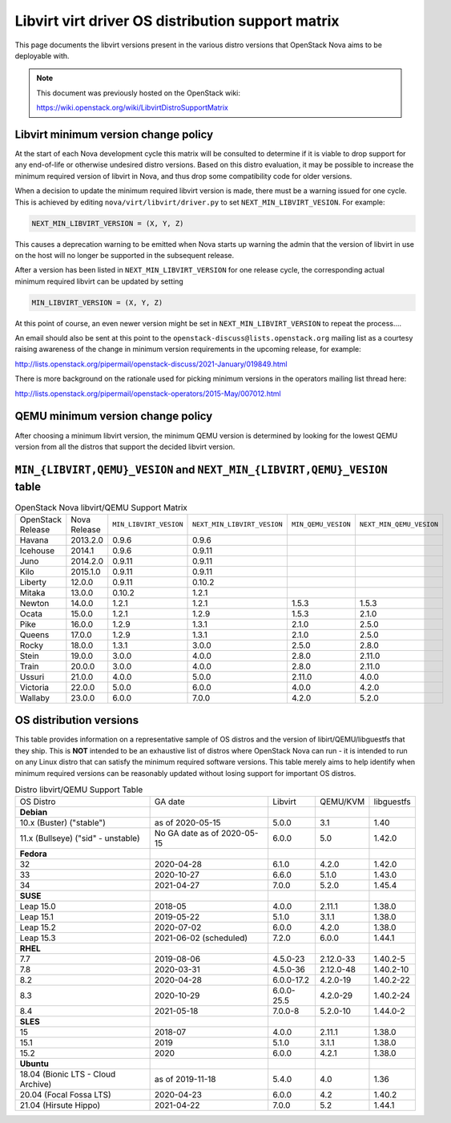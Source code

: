 Libvirt virt driver OS distribution support matrix
==================================================

This page documents the libvirt versions present in the various distro versions
that OpenStack Nova aims to be deployable with.

.. note::

    This document was previously hosted on the OpenStack wiki:

    https://wiki.openstack.org/wiki/LibvirtDistroSupportMatrix

Libvirt minimum version change policy
-------------------------------------

At the start of each Nova development cycle this matrix will be consulted to
determine if it is viable to drop support for any end-of-life or otherwise
undesired distro versions. Based on this distro evaluation, it may be possible
to increase the minimum required version of libvirt in Nova, and thus drop some
compatibility code for older versions.

When a decision to update the minimum required libvirt version is made, there
must be a warning issued for one cycle. This is achieved by editing
``nova/virt/libvirt/driver.py`` to set ``NEXT_MIN_LIBVIRT_VESION``.
For example:

.. code::

    NEXT_MIN_LIBVIRT_VERSION = (X, Y, Z)

This causes a deprecation warning to be emitted when Nova starts up warning the
admin that the version of libvirt in use on the host will no longer be
supported in the subsequent release.

After a version has been listed in ``NEXT_MIN_LIBVIRT_VERSION`` for one release
cycle, the corresponding actual minimum required libvirt can be updated by
setting

.. code::

    MIN_LIBVIRT_VERSION = (X, Y, Z)

At this point of course, an even newer version might be set in
``NEXT_MIN_LIBVIRT_VERSION`` to repeat the process....

An email should also be sent at this point to the
``openstack-discuss@lists.openstack.org`` mailing list as a courtesy raising
awareness of the change in minimum version requirements in the upcoming
release, for example:

http://lists.openstack.org/pipermail/openstack-discuss/2021-January/019849.html

There is more background on the rationale used for picking minimum versions in
the operators mailing list thread here:

http://lists.openstack.org/pipermail/openstack-operators/2015-May/007012.html

QEMU minimum version change policy
----------------------------------

After choosing a minimum libvirt version, the minimum QEMU version is
determined by looking for the lowest QEMU version from all the distros that
support the decided libvirt version.

``MIN_{LIBVIRT,QEMU}_VESION`` and ``NEXT_MIN_{LIBVIRT,QEMU}_VESION`` table
--------------------------------------------------------------------------

.. list-table:: OpenStack Nova libvirt/QEMU Support Matrix

    * - OpenStack Release
      - Nova Release
      - ``MIN_LIBVIRT_VESION``
      - ``NEXT_MIN_LIBVIRT_VESION``
      - ``MIN_QEMU_VESION``
      - ``NEXT_MIN_QEMU_VESION``
    * - Havana
      - 2013.2.0
      - 0.9.6
      - 0.9.6
      -
      -
    * - Icehouse
      - 2014.1
      - 0.9.6
      - 0.9.11
      -
      -
    * - Juno
      - 2014.2.0
      - 0.9.11
      - 0.9.11
      -
      -
    * - Kilo
      - 2015.1.0
      - 0.9.11
      - 0.9.11
      -
      -
    * - Liberty
      - 12.0.0
      - 0.9.11
      - 0.10.2
      -
      -
    * - Mitaka
      - 13.0.0
      - 0.10.2
      - 1.2.1
      -
      -
    * - Newton
      - 14.0.0
      - 1.2.1
      - 1.2.1
      - 1.5.3
      - 1.5.3
    * - Ocata
      - 15.0.0
      - 1.2.1
      - 1.2.9
      - 1.5.3
      - 2.1.0
    * - Pike
      - 16.0.0
      - 1.2.9
      - 1.3.1
      - 2.1.0
      - 2.5.0
    * - Queens
      - 17.0.0
      - 1.2.9
      - 1.3.1
      - 2.1.0
      - 2.5.0
    * - Rocky
      - 18.0.0
      - 1.3.1
      - 3.0.0
      - 2.5.0
      - 2.8.0
    * - Stein
      - 19.0.0
      - 3.0.0
      - 4.0.0
      - 2.8.0
      - 2.11.0
    * - Train
      - 20.0.0
      - 3.0.0
      - 4.0.0
      - 2.8.0
      - 2.11.0
    * - Ussuri
      - 21.0.0
      - 4.0.0
      - 5.0.0
      - 2.11.0
      - 4.0.0
    * - Victoria
      - 22.0.0
      - 5.0.0
      - 6.0.0
      - 4.0.0
      - 4.2.0
    * - Wallaby
      - 23.0.0
      - 6.0.0
      - 7.0.0
      - 4.2.0
      - 5.2.0

OS distribution versions
------------------------

This table provides information on a representative sample of OS distros and
the version of libirt/QEMU/libguestfs that they ship. This is **NOT** intended
to be an exhaustive list of distros where OpenStack Nova can run - it is
intended to run on any Linux distro that can satisfy the minimum required
software versions. This table merely aims to help identify when minimum
required versions can be reasonably updated without losing support for
important OS distros.

.. list-table:: Distro libvirt/QEMU Support Table

    * - OS Distro
      - GA date
      - Libvirt
      - QEMU/KVM
      - libguestfs
    * - **Debian**
      -
      -
      -
      -
    * - 10.x (Buster) ("stable")
      - as of 2020-05-15
      - 5.0.0
      - 3.1
      - 1.40
    * - 11.x (Bullseye) ("sid" - unstable)
      - No GA date as of 2020-05-15
      - 6.0.0
      - 5.0
      - 1.42.0
    * - **Fedora**
      -
      -
      -
      -
    * - 32
      - 2020-04-28
      - 6.1.0
      - 4.2.0
      - 1.42.0
    * - 33
      - 2020-10-27
      - 6.6.0
      - 5.1.0
      - 1.43.0
    * - 34
      - 2021-04-27
      - 7.0.0
      - 5.2.0
      - 1.45.4
    * - **SUSE**
      -
      -
      -
      -
    * - Leap 15.0
      - 2018-05
      - 4.0.0
      - 2.11.1
      - 1.38.0
    * - Leap 15.1
      - 2019-05-22
      - 5.1.0
      - 3.1.1
      - 1.38.0
    * - Leap 15.2
      - 2020-07-02
      - 6.0.0
      - 4.2.0
      - 1.38.0
    * - Leap 15.3
      - 2021-06-02 (scheduled)
      - 7.2.0
      - 6.0.0
      - 1.44.1
    * - **RHEL**
      -
      -
      -
      -
    * - 7.7
      - 2019-08-06
      - 4.5.0-23
      - 2.12.0-33
      - 1.40.2-5
    * - 7.8
      - 2020-03-31
      - 4.5.0-36
      - 2.12.0-48
      - 1.40.2-10
    * - 8.2
      - 2020-04-28
      - 6.0.0-17.2
      - 4.2.0-19
      - 1.40.2-22
    * - 8.3
      - 2020-10-29
      - 6.0.0-25.5
      - 4.2.0-29
      - 1.40.2-24
    * - 8.4
      - 2021-05-18
      - 7.0.0-8
      - 5.2.0-10
      - 1.44.0-2
    * - **SLES**
      -
      -
      -
      -
    * - 15
      - 2018-07
      - 4.0.0
      - 2.11.1
      - 1.38.0
    * - 15.1
      - 2019
      - 5.1.0
      - 3.1.1
      - 1.38.0
    * - 15.2
      - 2020
      - 6.0.0
      - 4.2.1
      - 1.38.0
    * - **Ubuntu**
      -
      -
      -
      -
    * - 18.04 (Bionic LTS - Cloud Archive)
      - as of 2019-11-18
      - 5.4.0
      - 4.0
      - 1.36
    * - 20.04 (Focal Fossa LTS)
      - 2020-04-23
      - 6.0.0
      - 4.2
      - 1.40.2
    * - 21.04 (Hirsute Hippo)
      - 2021-04-22
      - 7.0.0
      - 5.2
      - 1.44.1

.. NB: maintain alphabetical ordering of distros, followed by oldest released
       versions first
